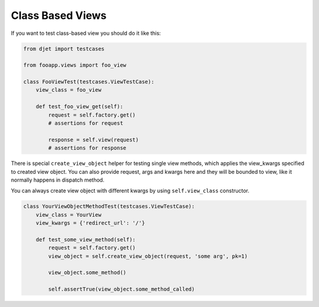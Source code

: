 Class Based Views
=================

If you want to test class-based view you should do it like this:

.. code-block:: python

    from djet import testcases

    from fooapp.views import foo_view

    class FooViewTest(testcases.ViewTestCase):
        view_class = foo_view

        def test_foo_view_get(self):
            request = self.factory.get()
            # assertions for request

            response = self.view(request)
            # assertions for response

There is special ``create_view_object`` helper for testing single view methods,
which applies the view_kwargs specified to created view object.
You can also provide request, args and kwargs here and they will be bounded to view,
like it normally happens in dispatch method.

You can always create view object with different kwargs by using
``self.view_class`` constructor.

.. code-block:: python

    class YourViewObjectMethodTest(testcases.ViewTestCase):
        view_class = YourView
        view_kwargs = {'redirect_url': '/'}

        def test_some_view_method(self):
            request = self.factory.get()
            view_object = self.create_view_object(request, 'some arg', pk=1)

            view_object.some_method()

            self.assertTrue(view_object.some_method_called)